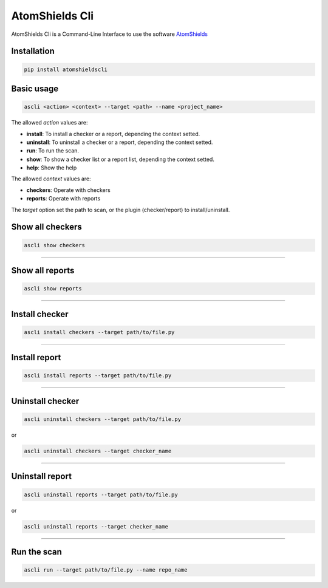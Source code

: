 
AtomShields Cli
===============

AtomShields Cli is a Command-Line Interface to use the software `AtomShields <https://github.com/ElevenPaths/AtomShields>`_

.. raw:: html

  <a href="https://asciinema.org/a/l87EfxU2e3eNpwQ9F8Sbhpk3q?autoplay=1" target="_blank"><img src="https://asciinema.org/a/l87EfxU2e3eNpwQ9F8Sbhpk3q.png" width="835"/></a>


Installation
------------

.. code-block:: shell

  pip install atomshieldscli


Basic usage
-----------

.. code-block:: shell

  ascli <action> <context> --target <path> --name <project_name>

The allowed *action* values are:

- **install**: To install a checker or a report, depending the context setted.
- **uninstall**: To uninstall a checker or a report, depending the context setted.
- **run**: To run the scan.
- **show**: To show a checker list or a report list, depending the context setted.
- **help**: Show the help

The allowed *context* values are:

- **checkers**: Operate with checkers
- **reports**: Operate with reports

The *target* option set the path to scan, or the plugin (checker/report) to install/uninstall.


Show all checkers
-----------------

.. code-block:: shell

  ascli show checkers

------------------------------------------------------------------------------------------

Show all reports
----------------

.. code-block:: shell

  ascli show reports

------------------------------------------------------------------------------------------


Install checker
---------------

.. code-block:: shell

  ascli install checkers --target path/to/file.py

------------------------------------------------------------------------------------------

Install report
--------------

.. code-block:: shell

  ascli install reports --target path/to/file.py

------------------------------------------------------------------------------------------

Uninstall checker
-----------------

.. code-block:: shell

  ascli uninstall checkers --target path/to/file.py

or

.. code-block:: shell

  ascli uninstall checkers --target checker_name

------------------------------------------------------------------------------------------

Uninstall report
----------------

.. code-block:: shell

  ascli uninstall reports --target path/to/file.py

or

.. code-block:: shell

  ascli uninstall reports --target checker_name

------------------------------------------------------------------------------------------

Run the scan
------------

.. code-block:: shell

  ascli run --target path/to/file.py --name repo_name
